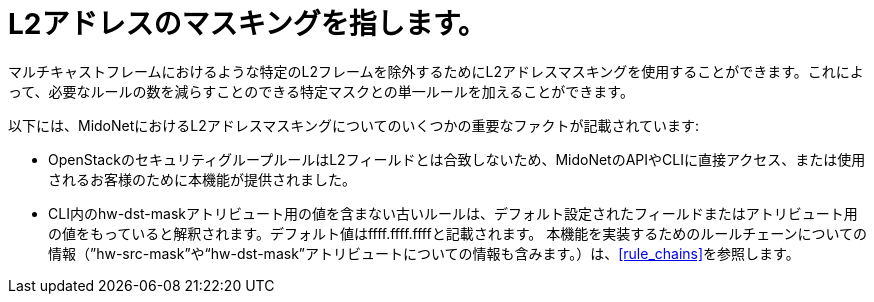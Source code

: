 [[l2_address_masking]]
= L2アドレスのマスキングを指します。

マルチキャストフレームにおけるような特定のL2フレームを除外するためにL2アドレスマスキングを使用することができます。これによって、必要なルールの数を減らすことのできる特定マスクとの単一ルールを加えることができます。

以下には、MidoNetにおけるL2アドレスマスキングについてのいくつかの重要なファクトが記載されています:

* OpenStackのセキュリティグループルールはL2フィールドとは合致しないため、MidoNetのAPIやCLIに直接アクセス、または使用されるお客様のために本機能が提供されました。
* CLI内のhw-dst-maskアトリビュート用の値を含まない古いルールは、デフォルト設定されたフィールドまたはアトリビュート用の値をもっていると解釈されます。デフォルト値はffff.ffff.ffffと記載されます。
本機能を実装するためのルールチェーンについての情報（”hw-src-mask”や“hw-dst-mask”アトリビュートについての情報も含みます。）は、xref:rule_chains[]を参照します。

